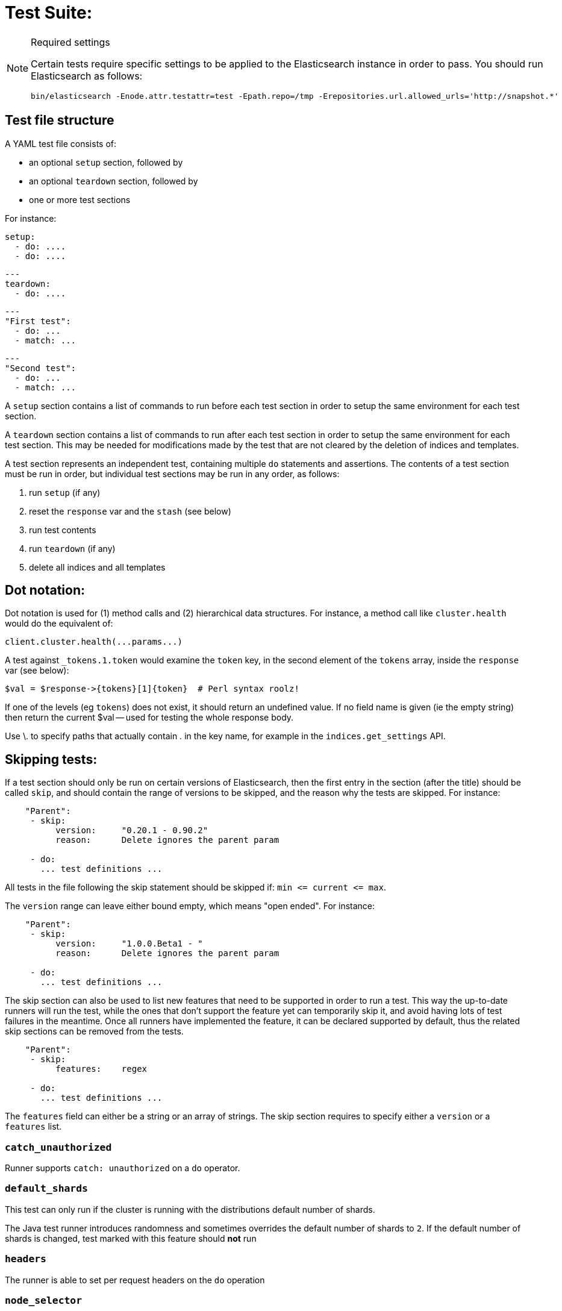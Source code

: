 Test Suite:
===========

[NOTE]
.Required settings
=======================================
Certain tests require specific settings to be applied to the
Elasticsearch instance in order to pass.  You should run
Elasticsearch as follows:

[source,sh]
---------------------
bin/elasticsearch -Enode.attr.testattr=test -Epath.repo=/tmp -Erepositories.url.allowed_urls='http://snapshot.*'
---------------------

=======================================

Test file structure
--------------------

A YAML test file consists of:

- an optional `setup` section, followed by
- an optional `teardown` section, followed by
- one or more test sections

For instance:

    setup:
      - do: ....
      - do: ....

    ---
    teardown:
      - do: ....

    ---
    "First test":
      - do: ...
      - match: ...

    ---
    "Second test":
      - do: ...
      - match: ...


A `setup` section contains a list of commands to run before each test
section in order to setup the same environment for each test section.

A `teardown` section contains a list of commands to run after each test
section in order to setup the same environment for each test section. This
may be needed for modifications made by the test that are not cleared by the
deletion of indices and templates.

A test section represents an independent test, containing multiple `do`
statements and assertions. The contents of a test section must be run in
order, but individual test sections may be run in any order, as follows:

1. run `setup` (if any)
2. reset the `response` var and the `stash` (see below)
2. run test contents
3. run `teardown` (if any)
4. delete all indices and all templates

Dot notation:
-------------
Dot notation is used for (1) method calls and (2) hierarchical data structures.  For
instance, a method call like `cluster.health` would do the equivalent of:

    client.cluster.health(...params...)

A test against `_tokens.1.token` would examine the `token` key, in the second element
of the `tokens` array, inside the `response` var (see below):

    $val = $response->{tokens}[1]{token}  # Perl syntax roolz!

If one of the levels (eg `tokens`) does not exist, it should return an undefined value.
If no field name is given (ie the empty string) then return the current
$val -- used for testing the whole response body.

Use \. to specify paths that actually contain '.' in the key name, for example
in the `indices.get_settings` API.

Skipping tests:
---------------
If a test section should only be run on certain versions of Elasticsearch,
then the first entry in the section (after the title) should be called
`skip`, and should contain the range of versions to be
skipped, and the reason why the tests are skipped.  For instance:

....
    "Parent":
     - skip:
          version:     "0.20.1 - 0.90.2"
          reason:      Delete ignores the parent param

     - do:
       ... test definitions ...
....

All tests in the file following the skip statement should be skipped if:
`min <= current <= max`.

The `version` range can leave either bound empty, which means "open ended".
For instance:
....
    "Parent":
     - skip:
          version:     "1.0.0.Beta1 - "
          reason:      Delete ignores the parent param

     - do:
       ... test definitions ...
....

The skip section can also be used to list new features that need to be
supported in order to run a test. This way the up-to-date runners will
run the test, while the ones that don't support the feature yet can
temporarily skip it, and avoid having lots of test failures in the meantime.
Once all runners have implemented the feature, it can be declared supported
by default, thus the related skip sections can be removed from the tests.

....
    "Parent":
     - skip:
          features:    regex

     - do:
       ... test definitions ...
....

The `features` field can either be a string or an array of strings.
The skip section requires to specify either a `version` or a `features` list.

=== `catch_unauthorized`

Runner supports `catch: unauthorized` on a `do` operator.

=== `default_shards`

This test can only run if the cluster is running with the distributions default number of shards.

The Java test runner introduces randomness and sometimes overrides the default number of shards to `2`.
If the default number of shards is changed, test marked with this feature should *not* run

=== `headers`

The runner is able to set per request headers on the `do` operation

=== `node_selector`

Indicates the runner can parse `node_selector` under the `do` operator and use its metadata to select the node to
perform the `do` operation on.

=== `stash_in_key`

Allows you to use a stashed value in any key of an object during a `match` assertion

....
- set: {nodes.$master.http.publish_address: host}
- match:
    $body:
      {
        "nodes": {
          $host: {
            ... stuff in here ...
          }
        }
     }
....

=== `stash_in_path`

Allows a stashed value to be referenced in path lookups as a single token. E.g:

....
path.$stash.value
....

=== `embedded_stash_key`

Allows a stashed key to appear anywhere in the path (note the placeholder needs to be within curly brackets too in this case):

....
field1.e${placeholder}ments.element1
....

=== `stash_path_replace`
Used only in the doc snippet tests. Allow you to do ease replacements using a special `$_path` marker.

....
// TESTRESPONSEs/somevalue/$body.${_path}/ to mean "replace
somevalue with whatever is the response in the same position."
....

=== `warnings`

The runner can assert the warnings headers returned by Elasticsearch through the `warning:` assertations
under `do:`  operations.

=== `yaml`

The runner is able to send and receive `application/yaml` and perform all assertions on the returned data.

=== `contains`

Asserts an array of object contains an object with a property set to a certain value. e.g:

...
contains:  { nodes.$master.plugins: { name: painless-whitelist } }
...

Asserts the plugins array contains an object with a `name` property with the value `painless-whitelist`

=== `transform_and_set`

Supports the `transform_and_set` operator as described in this document.

=== `arbitrary_key`

Allows you to stash an arbitrary key from a returned map e.g:

....
- set:
    nodes._arbitrary_key_: node_id
....

This means: Stash any of the keys returned under `nodes` as `$node_id`

Required operators:
-------------------

=== `do`

The `do` operator calls a method on the client. For instance:

....
    - do:
        cluster.health:
            level: shards
....

The response from the `do` operator should be stored in the `response` var, which
is reset (1) at the beginning of a file or (2) on the next `do`.

If the arguments to `do` include `catch`, then we are expecting an error, which should
be caught and tested.  For instance:

....
    - do:
        catch:        missing
        get:
            index:    test
            type:    test
            id:        1
....

The argument to `catch` can be any of:

[horizontal]
`bad_request`::     a 400 response from ES
`unauthorized`::    a 401 response from ES
`forbidden`::       a 403 response from ES
`missing`::         a 404 response from ES
`request_timeout`:: a 408 response from ES
`conflict`::        a 409 response from ES
`request`::         a 4xx-5xx error response from ES, not equal to any named response
                    above
`unavailable`::     a 503 response from ES
`param`::           a client-side error indicating an unknown parameter has been passed
                    to the method
`/foo bar/`::       the text of the error message matches this regular expression

If `catch` is specified, then the `response` var must be cleared, and the test
should fail if no error is thrown.

If the arguments to `do` include `warnings` then we are expecting a `Warning`
header to come back from the request. If the arguments *don't* include a
`warnings` argument then we *don't* expect the response to include a `Warning`
header. The warnings must match exactly. Using it looks like this:

....
    - do:
        warnings:
            - '[index] is deprecated'
            - quotes are not required because yaml
            - but this argument is always a list, never a single string
            - no matter how many warnings you expect
        get:
            index:    test
            type:    test
            id:        1
....

If the arguments to `do` include `allowed_warnings` then matching `Warning`
headers do not fail the request. Unlike the `warnings` argument, these aren't
expected so much as "allowed". This usually comes up in backwards compatibility
testing. Using it looks like this:

....
    - do:
        allowed_warnings:
            - some warning
            - this argument is also always a list, never a single string
            - no matter how many warnings you expect
        get:
            index:    test
            type:    test
            id:        1
....

If the arguments to `do` include `node_selector` then the request is only
sent to nodes that match the `node_selector`. It looks like this:

....
"test id":
 - skip:
      features: node_selector
 - do:
      node_selector:
          version: " - 6.9.99"
      index:
          index:  test-weird-index-中文
          type:   weird.type
          id:     1
          body:   { foo: bar }
....

If you list multiple selectors then the request will only go to nodes that
match all of those selectors. The following selectors are supported:

- `version`: Only nodes who's version is within the range will receive the
request. The syntax for the pattern is the same as when `version` is within
`skip`.
- `attribute`: Only nodes that have an attribute matching the name and value
of the provided attribute match.
Looks like:
....
      node_selector:
          attribute:
              name: value
....

=== `set`

For some tests, it is necessary to extract a value from the previous `response`, in
order to reuse it in a subsequent `do` and other tests.  For instance, when
testing indexing a document without a specified ID:

....
    - do:
        index:
            index: test
            type:  test
    - set:  { _id: id }   # stash the value of `response._id` as `id`
    - do:
        get:
            index: test
            type:  test
            id:    $id    # replace `$id` with the stashed value
    - match: { _id: $id } # the returned `response._id` matches the stashed `id`
....

The last response obtained gets always stashed automatically as a string, called `body`.
This is useful when needing to test apis that return text rather than json (e.g. cat api),
as it allows to treat the whole body as an ordinary string field.

Stashed values can be used in property names, eg:

....
  - do:
      cluster.state: {}

  - set: {master_node: master}

  - do:
      nodes.info:
        metric: [ transport ]

  - is_true: nodes.$master.transport.profiles
....


Note that not only expected values can be retrieved from the stashed values (as in the
example above), but the same goes for actual values:

....
    - match: { $body: /^.+$/ } # the returned `body` matches the provided regex if the body is text
    - match: { $body: {} } # the returned `body` matches the JSON object if the body is JSON
....

The stash should be reset at the beginning of each test file.

=== `transform_and_set`

For some tests, it is necessary to extract a value and transform it from the previous `response`, in
order to reuse it in a subsequent `do` and other tests.
Currently, it only has support for `base64EncodeCredentials`, for unknown transformations it will not
do anything and stash the value as is.
For instance, when testing you may want to base64 encode username and password for
`Basic` authorization header:

....
    - do:
        index:
            index: test
            type:  test
    - transform_and_set:  { login_creds: "#base64EncodeCredentials(user,password)" }   # stash the base64 encoded credentials of `response.user` and `response.password` as `login_creds`
    - do:
        headers:
            Authorization: Basic ${login_creds} # replace `$login_creds` with the stashed value
        get:
            index: test
            type:  test
....

Stashed values can be used as described in the `set` section

=== `is_true`

The specified key exists and has a true value (ie not `0`, `false`, `undefined`, `null`
or the empty string), eg:

....
    - is_true:  fields.foo  # the foo key exists in the fields hash and is "true"
....

=== `is_false`

The specified key doesn't exist or has a false value (ie `0`, `false`, `undefined`,
`null` or the empty string), eg:

....
    - is_false:  fields._source  # the _source key doesn't exist in the fields hash or is "false"
....

=== `match`

Used to compare two variables (could be scalars, arrays or hashes).  The two variables
should be identical, eg:

....
    - match: { _source: { foo: bar }}
....

Supports also regular expressions with flag X for more readability (accepts whitespaces and comments):

....
  - match:
      $body: >
               /^  epoch  \s+  timestamp          \s+  count  \s+  \n
                   \d+    \s+  \d{2}:\d{2}:\d{2}  \s+  \d+    \s+  \n  $/
....

**Note:** `$body` is used to refer to the last obtained response body as a string, while `''` refers to the parsed representation (parsed into a Map by the Java runner for instance). Having the raw string response is for example useful when testing cat APIs.

=== `lt` and `gt`

Compares two numeric values, eg:

....
    - lt: { foo: 10000 }  # the `foo` value is less than 10,000
....

=== `lte` and `gte`

Compares two numeric values, eg:

....
    - lte: { foo: 10000 }  # the `foo` value is less than or equal to 10,000
....

=== `length`

This depends on the data type of the value being examined, eg:

....
    - length: { _id: 22    }   # the `_id` string is 22 chars long
    - length: { _tokens: 3 }   # the `_tokens` array has 3 elements
    - length: { _source: 5 }   # the `_source` hash has 5 keys
....
